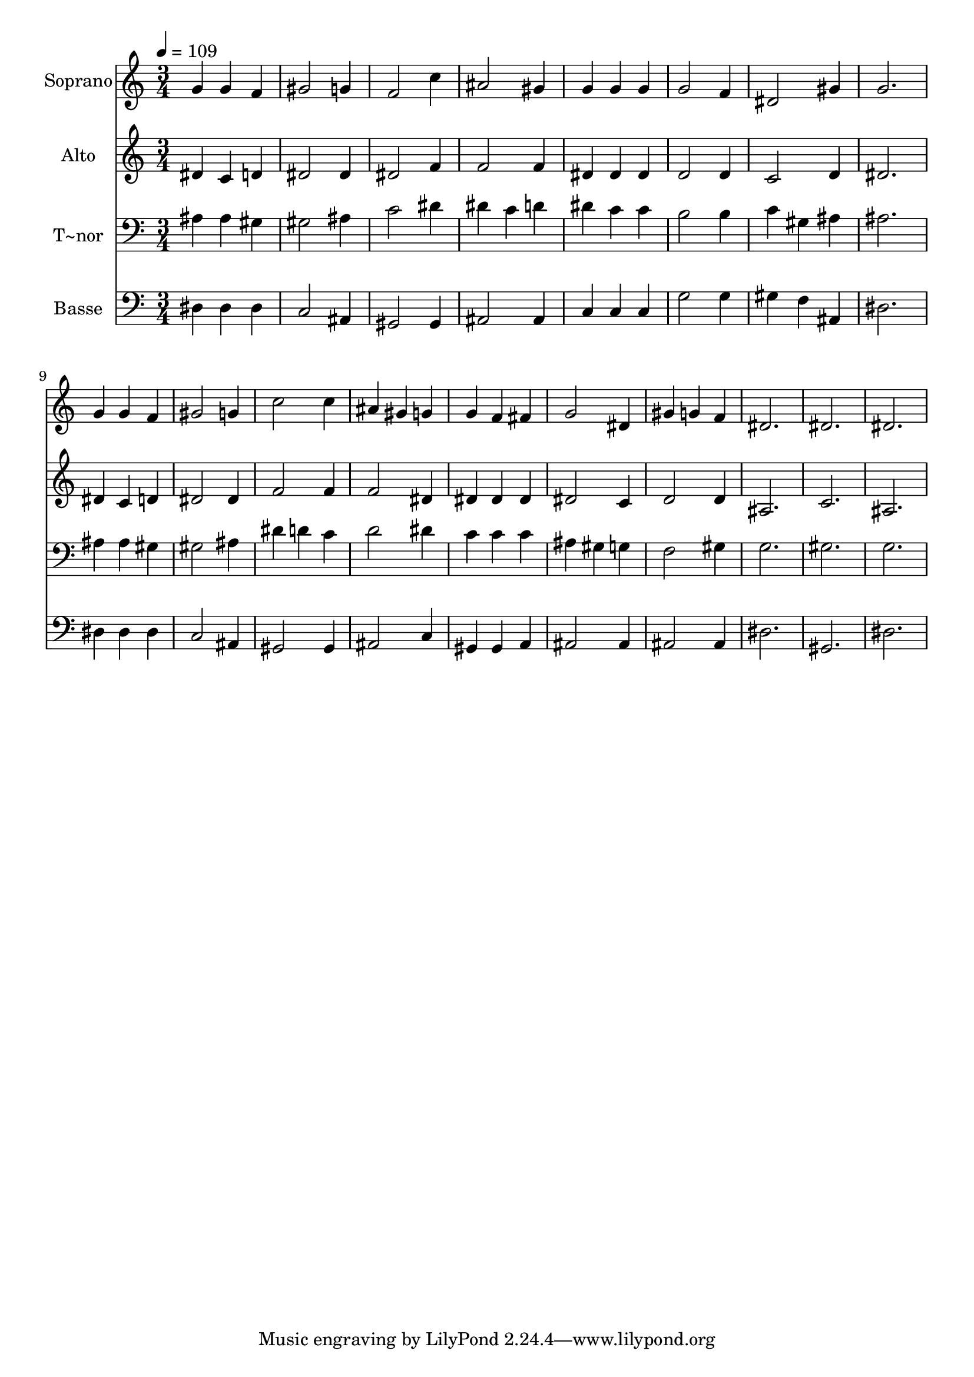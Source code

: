 % Lily was here -- automatically converted by /usr/bin/midi2ly from 476.mid
\version "2.14.0"

\layout {
  \context {
    \Voice
    \remove "Note_heads_engraver"
    \consists "Completion_heads_engraver"
    \remove "Rest_engraver"
    \consists "Completion_rest_engraver"
  }
}

trackAchannelA = {
  
  \time 3/4 
  
  \tempo 4 = 109 
  
}

trackA = <<
  \context Voice = voiceA \trackAchannelA
>>


trackBchannelA = {
  
  \set Staff.instrumentName = "Soprano"
  
}

trackBchannelB = \relative c {
  g''4 g f 
  | % 2
  gis2 g4 
  | % 3
  f2 c'4 
  | % 4
  ais2 gis4 
  | % 5
  g g g 
  | % 6
  g2 f4 
  | % 7
  dis2 gis4 
  | % 8
  g2. 
  | % 9
  g4 g f 
  | % 10
  gis2 g4 
  | % 11
  c2 c4 
  | % 12
  ais gis g 
  | % 13
  g f fis 
  | % 14
  g2 dis4 
  | % 15
  gis g f 
  | % 16
  dis2. 
  | % 17
  dis 
  | % 18
  dis 
  | % 19
  
}

trackB = <<
  \context Voice = voiceA \trackBchannelA
  \context Voice = voiceB \trackBchannelB
>>


trackCchannelA = {
  
  \set Staff.instrumentName = "Alto"
  
}

trackCchannelC = \relative c {
  dis'4 c d 
  | % 2
  dis2 dis4 
  | % 3
  dis2 f4 
  | % 4
  f2 f4 
  | % 5
  dis dis dis 
  | % 6
  d2 d4 
  | % 7
  c2 d4 
  | % 8
  dis2. 
  | % 9
  dis4 c d 
  | % 10
  dis2 dis4 
  | % 11
  f2 f4 
  | % 12
  f2 dis4 
  | % 13
  dis dis dis 
  | % 14
  dis2 c4 
  | % 15
  d2 d4 
  | % 16
  ais2. 
  | % 17
  c 
  | % 18
  ais 
  | % 19
  
}

trackC = <<
  \context Voice = voiceA \trackCchannelA
  \context Voice = voiceB \trackCchannelC
>>


trackDchannelA = {
  
  \set Staff.instrumentName = "T~nor"
  
}

trackDchannelC = \relative c {
  ais'4 ais gis 
  | % 2
  gis2 ais4 
  | % 3
  c2 dis4 
  | % 4
  dis c d 
  | % 5
  dis c c 
  | % 6
  b2 b4 
  | % 7
  c gis ais 
  | % 8
  ais2. 
  | % 9
  ais4 ais gis 
  | % 10
  gis2 ais4 
  | % 11
  dis d c 
  | % 12
  d2 dis4 
  | % 13
  c c c 
  | % 14
  ais gis g 
  | % 15
  f2 gis4 
  | % 16
  g2. 
  | % 17
  gis 
  | % 18
  g 
  | % 19
  
}

trackD = <<

  \clef bass
  
  \context Voice = voiceA \trackDchannelA
  \context Voice = voiceB \trackDchannelC
>>


trackEchannelA = {
  
  \set Staff.instrumentName = "Basse"
  
}

trackEchannelC = \relative c {
  dis4 dis dis 
  | % 2
  c2 ais4 
  | % 3
  gis2 gis4 
  | % 4
  ais2 ais4 
  | % 5
  c c c 
  | % 6
  g'2 g4 
  | % 7
  gis f ais, 
  | % 8
  dis2. 
  | % 9
  dis4 dis dis 
  | % 10
  c2 ais4 
  | % 11
  gis2 gis4 
  | % 12
  ais2 c4 
  | % 13
  gis gis a 
  | % 14
  ais2 ais4 
  | % 15
  ais2 ais4 
  | % 16
  dis2. 
  | % 17
  gis, 
  | % 18
  dis' 
  | % 19
  
}

trackE = <<

  \clef bass
  
  \context Voice = voiceA \trackEchannelA
  \context Voice = voiceB \trackEchannelC
>>


\score {
  <<
    \context Staff=trackB \trackA
    \context Staff=trackB \trackB
    \context Staff=trackC \trackA
    \context Staff=trackC \trackC
    \context Staff=trackD \trackA
    \context Staff=trackD \trackD
    \context Staff=trackE \trackA
    \context Staff=trackE \trackE
  >>
  \layout {}
  \midi {}
}
